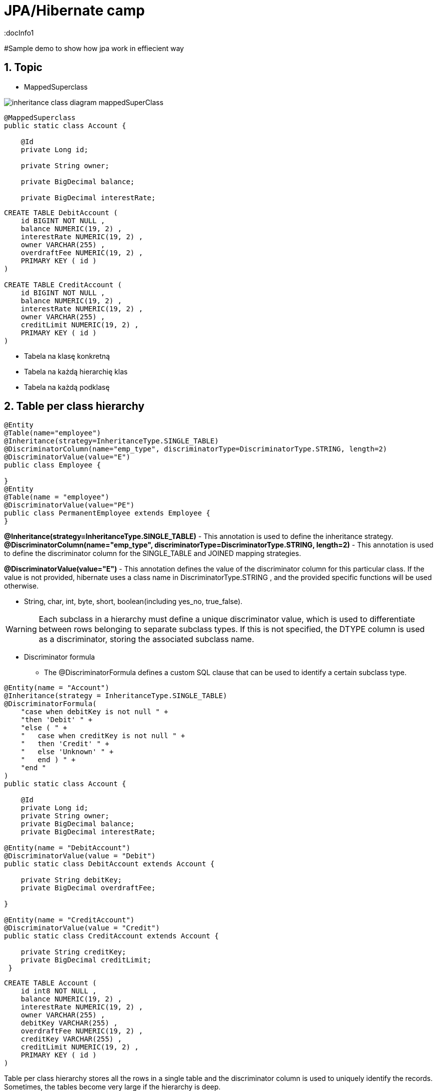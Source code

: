 = JPA/Hibernate camp
:docInfo1
:numbered:
:icons: font
:pagenums:
:imagesdir: images
:source-highlighter: coderay

:image-link: https://pbs.twimg.com/profile_images/425289501980639233/tUWf7KiC.jpeg

ifndef::sourcedir[:sourcedir: ./src/main/java/]

#Sample demo to show how jpa work in effiecient way

== Topic

* MappedSuperclass

image::inheritance_class_diagram_mappedSuperClass.svg[]

[source,java]
----

@MappedSuperclass
public static class Account {

    @Id
    private Long id;

    private String owner;

    private BigDecimal balance;

    private BigDecimal interestRate;
    
----

[source,sql]
----

CREATE TABLE DebitAccount (
    id BIGINT NOT NULL ,
    balance NUMERIC(19, 2) ,
    interestRate NUMERIC(19, 2) ,
    owner VARCHAR(255) ,
    overdraftFee NUMERIC(19, 2) ,
    PRIMARY KEY ( id )
)

CREATE TABLE CreditAccount (
    id BIGINT NOT NULL ,
    balance NUMERIC(19, 2) ,
    interestRate NUMERIC(19, 2) ,
    owner VARCHAR(255) ,
    creditLimit NUMERIC(19, 2) ,
    PRIMARY KEY ( id )
)

----



* Tabela na klasę konkretną
* Tabela na każdą hierarchię klas
* Tabela na każdą podklasę

== Table per class hierarchy
[source,java]
----
@Entity
@Table(name="employee")
@Inheritance(strategy=InheritanceType.SINGLE_TABLE)
@DiscriminatorColumn(name="emp_type", discriminatorType=DiscriminatorType.STRING, length=2)
@DiscriminatorValue(value="E")
public class Employee {

}
@Entity
@Table(name = "employee")
@DiscriminatorValue(value="PE")
public class PermanentEmployee extends Employee {
}

----
*@Inheritance(strategy=InheritanceType.SINGLE_TABLE)*  - This annotation is used to define the inheritance strategy.
*@DiscriminatorColumn(name="emp_type", discriminatorType=DiscriminatorType.STRING, length=2)* - This annotation is used to define the
discriminator column for the SINGLE_TABLE and JOINED mapping strategies.

*@DiscriminatorValue(value="E")* - This annotation defines the value of the discriminator column for this particular class. If the value is not provided, hibernate
uses a class name in DiscriminatorType.STRING , and the provided specific functions will be used otherwise.

 ** String, char, int, byte, short, boolean(including yes_no, true_false).

WARNING: Each subclass in a hierarchy must define a unique discriminator value, which is used to differentiate between rows belonging to separate subclass types. If this is not specified, the DTYPE column is used as a discriminator, storing the associated subclass name.

*** Discriminator formula
- The @DiscriminatorFormula defines a custom SQL clause that can be used to identify a certain subclass type. 

[source,java]
----

@Entity(name = "Account")
@Inheritance(strategy = InheritanceType.SINGLE_TABLE)
@DiscriminatorFormula(
    "case when debitKey is not null " +
    "then 'Debit' " +
    "else ( " +
    "   case when creditKey is not null " +
    "   then 'Credit' " +
    "   else 'Unknown' " +
    "   end ) " +
    "end "
)
public static class Account {

    @Id
    private Long id;
    private String owner;
    private BigDecimal balance;
    private BigDecimal interestRate;
    
@Entity(name = "DebitAccount")
@DiscriminatorValue(value = "Debit")
public static class DebitAccount extends Account {

    private String debitKey;
    private BigDecimal overdraftFee;
            
}

@Entity(name = "CreditAccount")
@DiscriminatorValue(value = "Credit")
public static class CreditAccount extends Account {

    private String creditKey;
    private BigDecimal creditLimit;
 }   
 
----

[source,sql]
----


CREATE TABLE Account (
    id int8 NOT NULL ,
    balance NUMERIC(19, 2) ,
    interestRate NUMERIC(19, 2) ,
    owner VARCHAR(255) ,
    debitKey VARCHAR(255) ,
    overdraftFee NUMERIC(19, 2) ,
    creditKey VARCHAR(255) ,
    creditLimit NUMERIC(19, 2) ,
    PRIMARY KEY ( id )
)


----







Table per class hierarchy stores all the rows in a single table and the discriminator column
is used to uniquely identify the records. Sometimes, the tables become very large if the
hierarchy is deep.

Table per class hierarchy: The class hierarchy is represented in one table.
A discriminator column identifies the type and the subclass.


== Table per subclass 
 table-per-subclass strategy, hibernate creates separate tables for each class
 
 Table per subclass: The superclass has a table, and each subclass has a table that
contains only uninherited properties; the subclass tables have a primary key that is a
foreign key of the superclass.


 
[source,java]
----
@Entity
@Table(name="employee")
@Inheritance(strategy=InheritanceType.JOINED)
public class Employee {
}
@Entity
@Table
@PrimaryKeyJoinColumn(name="emp_id")
public class ContractualEmployee extends Employee {
}
----

In this strategy, we used the @Inheritance annotation with
strategy=InheritanceType.JOINED in the Employee parent class only. For the
subclasses, we used @PrimaryKeyJoinColumn(name="emp_id") . Hibernate will create
a foreign key column in all the subtables with the value of the name attribute of the @
PrimaryKeyJoinColumn annotation.

=== @PrimaryKeyJoinColumns




== Table per concrete class

Table per concrete class with unions: The superclass can be an abstract class or even
an interface. If the superclass is concrete, an additional table is required to map the
properties of that class.


[source,java]
----
@Entity
@Table(name="employee")
@Inheritance(strategy=InheritanceType.TABLE_PER_CLASS)
public class Employee {
@Id
@GeneratedValue(strategy = GenerationType.TABLE)
@Column(name="id")
private long id;
}
@Entity
@AttributeOverrides({
@AttributeOverride(name="id", column = @Column(name="id")),
@AttributeOverride(name="name", column = @Column(name="name"))
})
public class ContractualEmployee extends Employee {
}
----
Hibernate creates a separate table for all the subclasses. We can see here that an overridden
attribute is created in each table.
The disadvantage of this strategy is that if we add, delete, or update a field in the root class, it
causes major changes in the subtable as well. This is because in this strategy, the parent class
is scattered into the other subclasses and the subclasses use the field of the parent class.


== Table per concrete class with implicit polymorphism:


Each table contains all the
properties of the concrete class and the properties that are inherited from its
superclasses. Here, all the subclasses are mapped as separate entities.

== O mnie
* programista
* blog link:http://przewidywalna-java.blogspot.com[]
* image:{image-link} [role='img-circle']